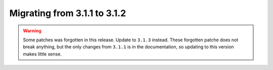 =============================
Migrating from 3.1.1 to 3.1.2
=============================

.. warning::

    Some patches was forgotten in this release. Update to ``3.1.3`` instead.
    These forgotten patche does not break anything, but the only changes from
    ``3.1.1`` is in the documentation, so updating to this version makes little sense.
